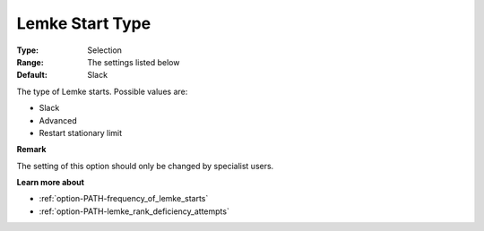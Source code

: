.. _option-PATH-lemke_start_type:


Lemke Start Type
================



:Type:	Selection	
:Range:	The settings listed below	
:Default:	Slack	



The type of Lemke starts. Possible values are:



*	Slack
*	Advanced
*	Restart stationary limit




**Remark** 


The setting of this option should only be changed by specialist users.





**Learn more about** 

*	:ref:`option-PATH-frequency_of_lemke_starts`  
*	:ref:`option-PATH-lemke_rank_deficiency_attempts`  
